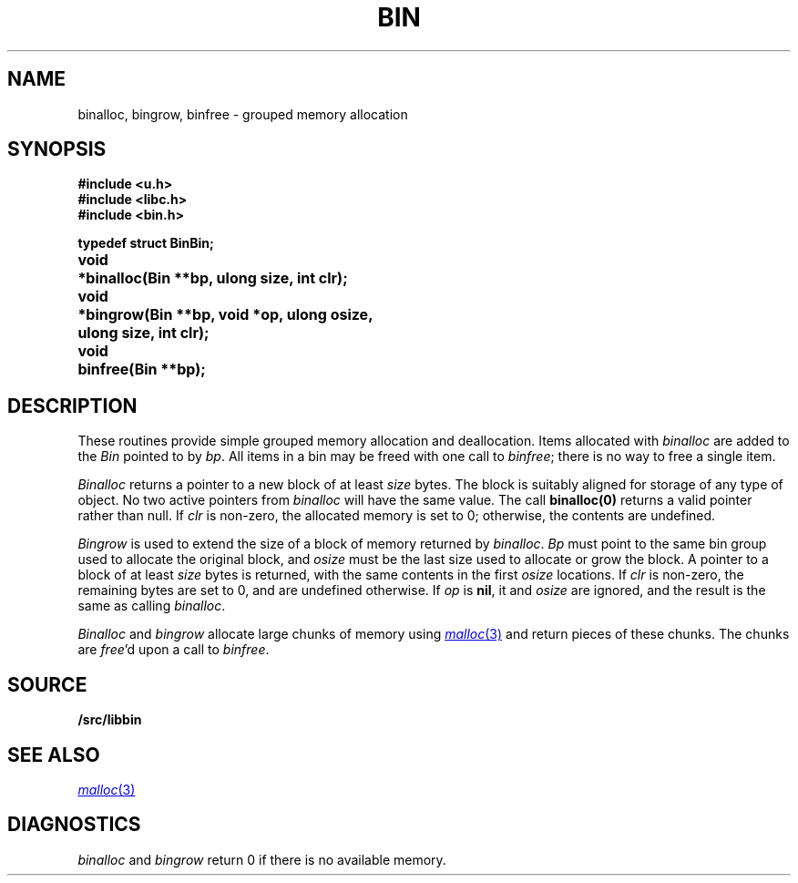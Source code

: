 .TH BIN 3
.SH NAME
binalloc, bingrow, binfree \- grouped memory allocation
.SH SYNOPSIS
.B #include <u.h>
.br
.B #include <libc.h>
.br
.B #include <bin.h>
.PP
.ta \w'\fLvoid* 'u
.PP
.B
typedef struct Bin	Bin;
.PP
.B
void	*binalloc(Bin **bp, ulong size, int clr);
.PP
.B
void	*bingrow(Bin **bp, void *op, ulong osize,
.br
.B
	    ulong size, int clr);
.PP
.B
void	binfree(Bin **bp);
.SH DESCRIPTION
These routines provide simple grouped memory allocation and deallocation.
Items allocated with
.I binalloc
are added to the
.I Bin
pointed to by
.IR bp .
All items in a bin may be freed with one call to
.IR binfree ;
there is no way to free a single item.
.PP
.I Binalloc
returns a pointer to a new block of at least
.I size
bytes.
The block is suitably aligned for storage of any type of object.
No two active pointers from
.I binalloc
will have the same value.
The call
.B binalloc(0)
returns a valid pointer rather than null.
If
.I clr
is non-zero, the allocated memory is set to 0;
otherwise, the contents are undefined.
.PP
.I Bingrow
is used to extend the size of a block of memory returned by
.IR binalloc .
.I Bp
must point to the same bin group used to allocate the original block,
and
.I osize
must be the last size used to allocate or grow the block.
A pointer to a block of at least
.I size
bytes is returned, with the same contents in the first
.I osize
locations.
If
.I clr
is non-zero, the remaining bytes are set to 0,
and are undefined otherwise.
If
.I op
is
.BR nil ,
it and
.I osize
are ignored, and the result is the same as calling
.IR binalloc .
.PP
.I Binalloc
and
.I bingrow
allocate large chunks of memory using
.MR malloc 3
and return pieces of these chunks.
The chunks are
.IR free 'd
upon a call to
.IR binfree .
.SH SOURCE
.B \*9/src/libbin
.SH SEE ALSO
.MR malloc 3
.SH DIAGNOSTICS
.I binalloc
and
.I bingrow
return 0 if there is no available memory.
